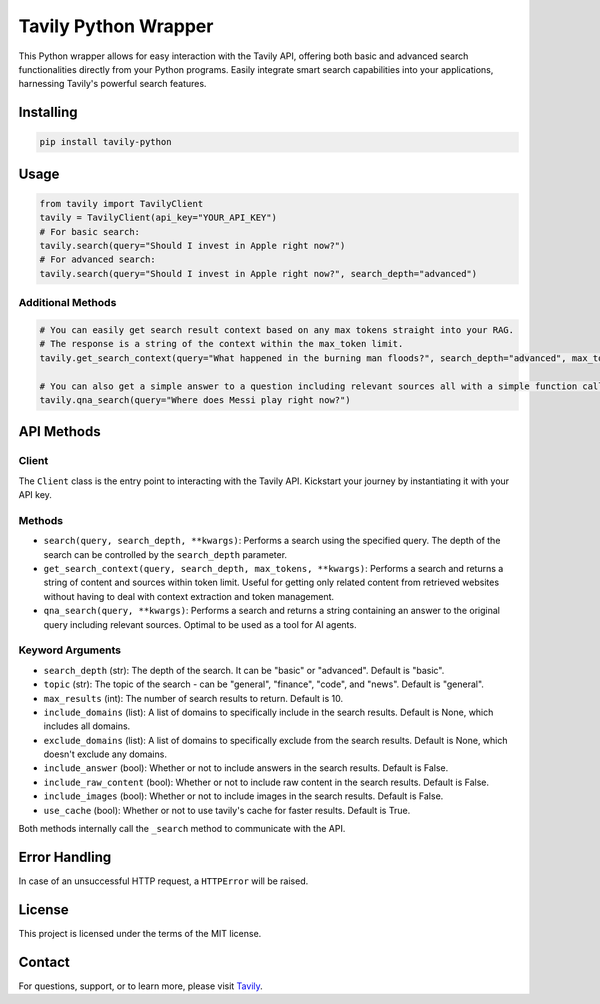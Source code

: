 =======================
Tavily Python Wrapper
=======================

This Python wrapper allows for easy interaction with the Tavily API, offering both basic and advanced search functionalities directly from your Python programs. Easily integrate smart search capabilities into your applications, harnessing Tavily's powerful search features.

Installing
----------

.. code-block:: bash

    pip install tavily-python

Usage
-----

.. code-block:: python

    from tavily import TavilyClient
    tavily = TavilyClient(api_key="YOUR_API_KEY")
    # For basic search:
    tavily.search(query="Should I invest in Apple right now?")
    # For advanced search:
    tavily.search(query="Should I invest in Apple right now?", search_depth="advanced")

Additional Methods
~~~~~~~~~~~~~~~~~~
.. code-block:: python

    # You can easily get search result context based on any max tokens straight into your RAG.
    # The response is a string of the context within the max_token limit.
    tavily.get_search_context(query="What happened in the burning man floods?", search_depth="advanced", max_tokens=1500)

    # You can also get a simple answer to a question including relevant sources all with a simple function call:
    tavily.qna_search(query="Where does Messi play right now?")

API Methods
-----------

Client
~~~~~~

The ``Client`` class is the entry point to interacting with the Tavily API. Kickstart your journey by instantiating it with your API key.

Methods
~~~~~~~

- ``search(query, search_depth, **kwargs)``: Performs a search using the specified query. The depth of the search can be controlled by the ``search_depth`` parameter.
- ``get_search_context(query, search_depth, max_tokens, **kwargs)``: Performs a search and returns a string of content and sources within token limit. Useful for getting only related content from retrieved websites without having to deal with context extraction and token management.
- ``qna_search(query, **kwargs)``: Performs a search and returns a string containing an answer to the original query including relevant sources. Optimal to be used as a tool for AI agents.

Keyword Arguments
~~~~~~~~~~~~~~~~~

- ``search_depth`` (str): The depth of the search. It can be "basic" or "advanced". Default is "basic".
- ``topic`` (str): The topic of the search - can be "general", "finance", "code", and "news". Default is "general".
- ``max_results`` (int): The number of search results to return. Default is 10.
- ``include_domains`` (list): A list of domains to specifically include in the search results. Default is None, which includes all domains.
- ``exclude_domains`` (list): A list of domains to specifically exclude from the search results. Default is None, which doesn't exclude any domains.
- ``include_answer`` (bool): Whether or not to include answers in the search results. Default is False.
- ``include_raw_content`` (bool): Whether or not to include raw content in the search results. Default is False.
- ``include_images`` (bool): Whether or not to include images in the search results. Default is False.
- ``use_cache`` (bool): Whether or not to use tavily's cache for faster results. Default is True.

Both methods internally call the ``_search`` method to communicate with the API.

Error Handling
--------------

In case of an unsuccessful HTTP request, a ``HTTPError`` will be raised.

License
-------

This project is licensed under the terms of the MIT license.

Contact
-------

For questions, support, or to learn more, please visit `Tavily <http://tavily.com>`_.
